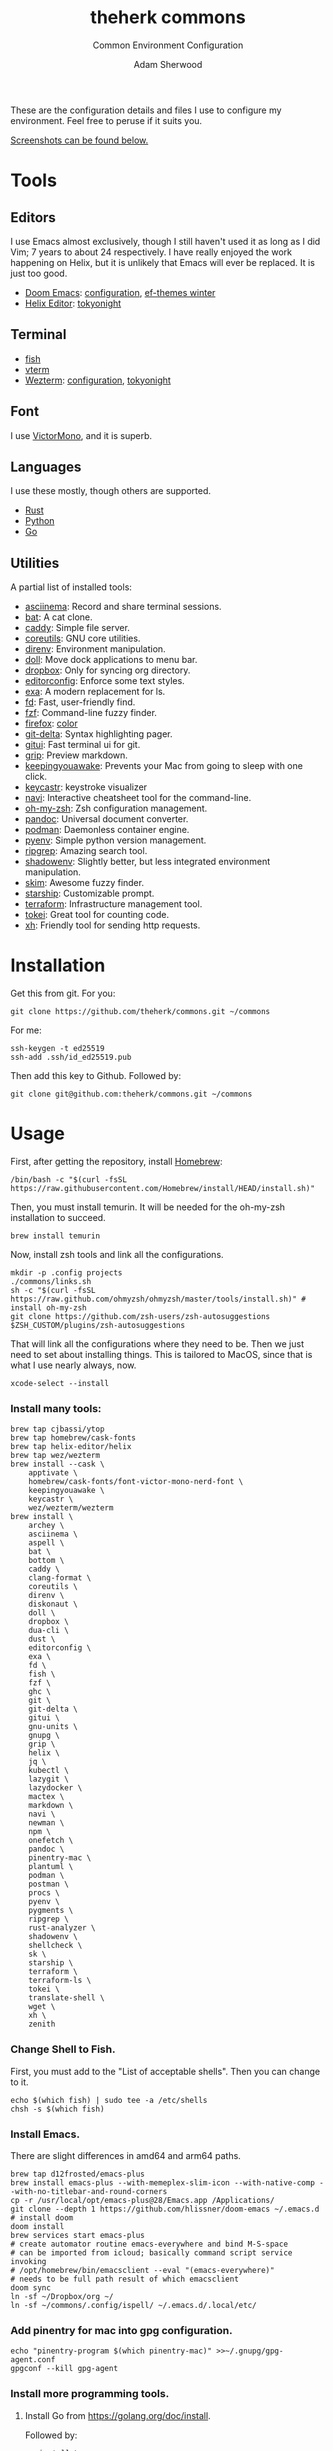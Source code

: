 #+TITLE: theherk commons
#+SUBTITLE: Common Environment Configuration
#+AUTHOR: Adam Sherwood
#+EMAIL: theherk@gmail.com

These are the configuration details and files I use to configure my environment. Feel free to peruse if it suits you.

[[#screenshots][Screenshots can be found below.]]

* Tools

** Editors

I use Emacs almost exclusively, though I still haven't used it as long as I did Vim; 7 years to about 24 respectively. I have really enjoyed the work happening on Helix, but it is unlikely that Emacs will ever be replaced. It is just too good.

- [[https://github.com/hlissner/doom-emacs][Doom Emacs]]: [[file:.config/doom/config.org][configuration]], [[https://github.com/protesilaos/ef-themes][ef-themes winter]]
- [[https://helix-editor.com/][Helix Editor]]: [[https://github.com/helix-editor/helix/wiki/Themes#tokyo-night][tokyonight]]

** Terminal

- [[https://fishshell.com/][fish]]
- [[https://github.com/akermu/emacs-libvterm][vterm]]
- [[https://wezfurlong.org/wezterm/][Wezterm]]: [[file:.config/wezterm/wezterm.lua][configuration]], [[https://wezfurlong.org/wezterm/colorschemes/t/index.html#tokyonight][tokyonight]]

** Font

I use [[https://rubjo.github.io/victor-mono/][VictorMono]], and it is superb.

** Languages

I use these mostly, though others are supported.

- [[https://www.rust-lang.org/][Rust]]
- [[https://www.python.org/][Python]]
- [[https://go.dev/][Go]]

** Utilities

A partial list of installed tools:

- [[https://asciinema.org/][asciinema]]: Record and share terminal sessions.
- [[https://github.com/sharkdp/bat][bat]]: A cat clone.
- [[https://github.com/caddyserver/caddy][caddy]]: Simple file server.
- [[https://www.gnu.org/software/coreutils/][coreutils]]: GNU core utilities.
- [[https://direnv.net/][direnv]]: Environment manipulation.
- [[https://github.com/xiaogdgenuine/Doll][doll]]: Move dock applications to menu bar.
- [[https://formulae.brew.sh/cask/dropbox][dropbox]]: Only for syncing org directory.
- [[https://editorconfig.org/][editorconfig]]: Enforce some text styles.
- [[https://the.exa.website/][exa]]: A modern replacement for ls.
- [[https://github.com/sharkdp/fd][fd]]: Fast, user-friendly find.
- [[https://github.com/junegunn/fzf][fzf]]: Command-line fuzzy finder.
- [[https://www.mozilla.org/en-US/firefox/new/][firefox]]: [[https://color.firefox.com/?theme=XQAAAAIOAQAAAAAAAABBKYhm849SCia2CaaEGccwS-xMDPr0sKyHm0LFtsAuOs5Hgc59MzILXCVRpjcIcxKwXf-yc__PKRtJvTLuqCwxEvSIG5G-JU2nV8QMryjBVOlGDzRqLdB29oIFwqvIfpV4XWTC1uKCh3ILvcnJhfHuMoyL5sRfBa2iZxDB_ya6eVp-KaVwghWkUDYPaLkOR63d33whjJPzYrpf2sh9d2ppdtku_Z76zswg][color]]
- [[https://github.com/dandavison/delta][git-delta]]: Syntax highlighting pager.
- [[https://github.com/extrawurst/gitui][gitui]]: Fast terminal ui for git.
- [[https://github.com/joeyespo/grip][grip]]: Preview markdown.
- [[https://keepingyouawake.app/][keepingyouawake]]: Prevents your Mac from going to sleep with one click.
- [[https://github.com/keycastr/keycastr][keycastr]]: keystroke visualizer
- [[https://github.com/denisidoro/navi][navi]]: Interactive cheatsheet tool for the command-line.
- [[https://ohmyz.sh/][oh-my-zsh]]: Zsh configuration management.
- [[https://pandoc.org/][pandoc]]: Universal document converter.
- [[https://podman.io/][podman]]: Daemonless container engine.
- [[https://github.com/pyenv/pyenv][pyenv]]: Simple python version management.
- [[https://github.com/BurntSushi/ripgrep][ripgrep]]: Amazing search tool.
- [[https://github.com/Shopify/shadowenv][shadowenv]]: Slightly better, but less integrated environment manipulation.
- [[https://github.com/lotabout/skim][skim]]: Awesome fuzzy finder.
- [[https://starship.rs/][starship]]: Customizable prompt.
- [[https://www.terraform.io/][terraform]]: Infrastructure management tool.
- [[https://github.com/XAMPPRocky/tokei][tokei]]: Great tool for counting code.
- [[https://github.com/ducaale/xh][xh]]: Friendly tool for sending http requests.

* Installation

Get this from git. For you:

#+begin_src shell
git clone https://github.com/theherk/commons.git ~/commons
#+end_src

For me:

#+begin_src shell
ssh-keygen -t ed25519
ssh-add .ssh/id_ed25519.pub
#+end_src

Then add this key to Github. Followed by:

#+begin_src shell
git clone git@github.com:theherk/commons.git ~/commons
#+end_src

* Usage

First, after getting the repository, install [[https://brew.sh/][Homebrew]]:

#+begin_src shell
/bin/bash -c "$(curl -fsSL https://raw.githubusercontent.com/Homebrew/install/HEAD/install.sh)"
#+end_src

Then, you must install temurin. It will be needed for the oh-my-zsh installation to succeed.

#+begin_src shell
brew install temurin
#+end_src

Now, install zsh tools and link all the configurations.

#+begin_src shell
mkdir -p .config projects
./commons/links.sh
sh -c "$(curl -fsSL https://raw.github.com/ohmyzsh/ohmyzsh/master/tools/install.sh)" # install oh-my-zsh
git clone https://github.com/zsh-users/zsh-autosuggestions $ZSH_CUSTOM/plugins/zsh-autosuggestions
#+end_src

That will link all the configurations where they need to be. Then we just need to set about installing things. This is tailored to MacOS, since that is what I use nearly always, now.

#+begin_src shell
xcode-select --install
#+end_src

*** Install many tools:

#+begin_src shell
brew tap cjbassi/ytop
brew tap homebrew/cask-fonts
brew tap helix-editor/helix
brew tap wez/wezterm
brew install --cask \
    apptivate \
    homebrew/cask-fonts/font-victor-mono-nerd-font \
    keepingyouawake \
    keycastr \
    wez/wezterm/wezterm
brew install \
    archey \
    asciinema \
    aspell \
    bat \
    bottom \
    caddy \
    clang-format \
    coreutils \
    direnv \
    diskonaut \
    doll \
    dropbox \
    dua-cli \
    dust \
    editorconfig \
    exa \
    fd \
    fish \
    fzf \
    ghc \
    git \
    git-delta \
    gitui \
    gnu-units \
    gnupg \
    grip \
    helix \
    jq \
    kubectl \
    lazygit \
    lazydocker \
    mactex \
    markdown \
    navi \
    newman \
    npm \
    onefetch \
    pandoc \
    pinentry-mac \
    plantuml \
    podman \
    postman \
    procs \
    pyenv \
    pygments \
    ripgrep \
    rust-analyzer \
    shadowenv \
    shellcheck \
    sk \
    starship \
    terraform \
    terraform-ls \
    tokei \
    translate-shell \
    wget \
    xh \
    zenith
#+end_src

*** Change Shell to Fish.

First, you must add to the "List of acceptable shells". Then you can change to it.

#+begin_src shell
echo $(which fish) | sudo tee -a /etc/shells
chsh -s $(which fish)
#+end_src

*** Install Emacs.

There are slight differences in amd64 and arm64 paths.

#+begin_src shell
brew tap d12frosted/emacs-plus
brew install emacs-plus --with-memeplex-slim-icon --with-native-comp --with-no-titlebar-and-round-corners
cp -r /usr/local/opt/emacs-plus@28/Emacs.app /Applications/
git clone --depth 1 https://github.com/hlissner/doom-emacs ~/.emacs.d # install doom
doom install
brew services start emacs-plus
# create automator routine emacs-everywhere and bind M-S-space
# can be imported from icloud; basically command script service invoking
# /opt/homebrew/bin/emacsclient --eval "(emacs-everywhere)"
# needs to be full path result of which emacsclient
doom sync
ln -sf ~/Dropbox/org ~/
ln -sf ~/commons/.config/ispell/ ~/.emacs.d/.local/etc/
#+end_src

*** Add pinentry for mac into gpg configuration.

#+begin_src shell
echo "pinentry-program $(which pinentry-mac)" >>~/.gnupg/gpg-agent.conf
gpgconf --kill gpg-agent
#+end_src

*** Install more programming tools.

**** Install Go from https://golang.org/doc/install.

Followed by:

#+begin_src shell
go install \
    github.com/cweill/gotests/...@latest \
    github.com/fatih/gomodifytags@latest \
    github.com/motemen/gore/...@latest \
    github.com/nsf/gocode@latest \
    golang.org/x/tools/...@latest
#+end_src

**** Install Rust.

#+begin_src shell
curl --proto '=https' --tlsv1.2 -sSf https://sh.rustup.rs | sh # install rust
rustup toolchain add nightly
cargo +nightly install racer
rustup default nightly
rustup component add rust-src rustc-dev llvm-tools-preview
#+end_src

**** Some npm tools.

#+begin_src shell
npm i -g js-beautify stylelint
npm audit fix
npm i --pack-lock-only
npm audit fix # seems to work after package lock
#+end_src

**** Prepare Python.

#+begin_src shell
# With M1:
# see: https://github.com/pyenv/pyenv/issues/1768#issuecomment-871602950
# also: https://stackoverflow.com/questions/71577626/issues-installing-python-3-8-10-on-macos-12-3-monterey
pyenv install 3.9.11
pyenv install 3.10.3
pyenv global 3.10.3
pip install black isort keyring nose pipenv pyflakes pyppeteer pytest
#+end_src

*** Setup git forge

This is an optional step, and will merge all owner repositories to their correct homes in =~/projects/=.

First, ensure the requisite directories exist, install [[https://github.com/hakoerber/git-repo-manager][git-repo-manager]], and link the configuration files into the correct locations.

#+begin_src shell
mkdir -p $P/github.com $P/gitlab.com
cargo +nightly install git-repo-manager
ln -sf ~/commons/.config/grm/github.com/config.toml $P/github.com/config.toml
ln -sf ~/commons/.config/grm/gitlab.com/config.toml $P/gitlab.com/config.toml
#+end_src

Then, you must store personal access tokens in the keyring.

#+begin_src shell
pwa github.com theherk@gmail.com
pwa gitlab.com theherk@gmail.com
#+end_src

Lastly, sync the repositories. These could be shared manifests, but for now this granular approach is chosen.

#+begin_src shell
cd $P/github.com && grm repos sync config
cd $P/gitlab.com && grm repos sync config
#+end_src

*** MacOS windows manager

**** Dock

#+begin_src shell
defaults write com.apple.dock tilesize -float 32
defaults read com.apple.dock orientation -string right
defaults write com.apple.dock autohide -bool true
killall Dock
#+end_src

**** Notifications

Since the dock is usually hidden, use [[https://github.com/xiaogdgenuine/Doll][Doll]] to load apps into menu bar.

*** Here be dagrons (with consummate V's of course)

Sometimes you use =sudo= a lot. A responsible nerd will tell you not to do this, but =¯\_(ツ)_/¯=... Well, I set up an ssh tunnel to proxy for git several times daily so... Look, what I'm trying to say is, "We don't get into this business to input /extra/ keystrokes."

#+begin_src shell
echo 'h4s ALL = NOPASSWD: /usr/bin/ssh' >> /etc/sudoers
#+end_src

If you get an error =zsh: permission denied: /etc/sudoers=, and you don't know how to get around it, I implore you; do not do this.

* Screenshots

** Desktop

#+html: <p align="center"><img src="./img/desktop.png" alt="desktop" /></p>

** Emacs

#+html: <p align="center"><img src="./img/emacs-splash.png" alt="emacs splash screen" /></p>
#+html: <p align="center"><img src="./img/emacs-treemacs.png" alt="emacs treemacs" /></p>
#+html: <p align="center"><img src="./img/emacs-dired.png" alt="emacs dired" /></p>
#+html: <p align="center"><img src="./img/emacs-org-zen.png" alt="emacs org zen" /></p>

** Firefox

#+html: <p align="center"><img src="./img/firefox-music.png" alt="firefox" /></p>

** Slack

#+html: <p align="center"><img src="./img/slack.png" alt="slack" /></p>

** Wezterm

#+html: <p align="center"><img src="./img/wezterm-lists.png" alt="wezterm lists" /></p>
#+html: <p align="center"><img src="./img/wezterm-sysinfo.png" alt="wezterm sysinfo" /></p>

* Credits

More are warranted, but the two I can think to mention off the bat are:

- [[https://www.deviantart.com/matlocktheartist/art/Bruce-Lee-Puzzled-322967405][matlocktheartist]] for providing the awesome Bruce Lee art.

* Enjoy
